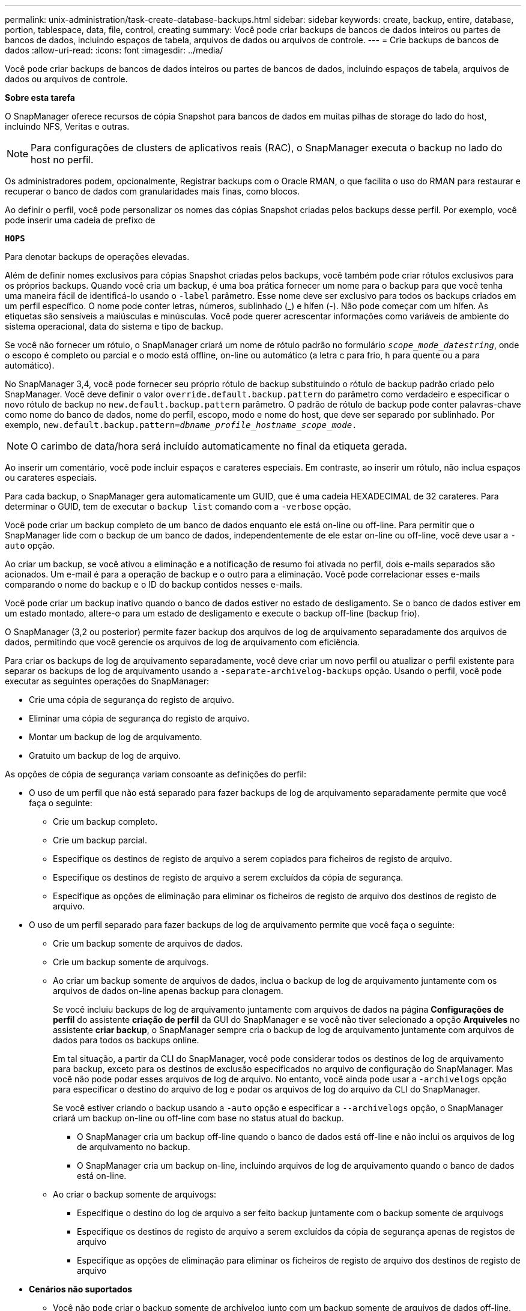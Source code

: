 ---
permalink: unix-administration/task-create-database-backups.html 
sidebar: sidebar 
keywords: create, backup, entire, database, portion, tablespace, data, file, control, creating 
summary: Você pode criar backups de bancos de dados inteiros ou partes de bancos de dados, incluindo espaços de tabela, arquivos de dados ou arquivos de controle. 
---
= Crie backups de bancos de dados
:allow-uri-read: 
:icons: font
:imagesdir: ../media/


[role="lead"]
Você pode criar backups de bancos de dados inteiros ou partes de bancos de dados, incluindo espaços de tabela, arquivos de dados ou arquivos de controle.

*Sobre esta tarefa*

O SnapManager oferece recursos de cópia Snapshot para bancos de dados em muitas pilhas de storage do lado do host, incluindo NFS, Veritas e outras.


NOTE: Para configurações de clusters de aplicativos reais (RAC), o SnapManager executa o backup no lado do host no perfil.

Os administradores podem, opcionalmente, Registrar backups com o Oracle RMAN, o que facilita o uso do RMAN para restaurar e recuperar o banco de dados com granularidades mais finas, como blocos.

Ao definir o perfil, você pode personalizar os nomes das cópias Snapshot criadas pelos backups desse perfil. Por exemplo, você pode inserir uma cadeia de prefixo de

`*HOPS*`

Para denotar backups de operações elevadas.

Além de definir nomes exclusivos para cópias Snapshot criadas pelos backups, você também pode criar rótulos exclusivos para os próprios backups. Quando você cria um backup, é uma boa prática fornecer um nome para o backup para que você tenha uma maneira fácil de identificá-lo usando o `-label` parâmetro. Esse nome deve ser exclusivo para todos os backups criados em um perfil específico. O nome pode conter letras, números, sublinhado (_) e hífen (-). Não pode começar com um hífen. As etiquetas são sensíveis a maiúsculas e minúsculas. Você pode querer acrescentar informações como variáveis de ambiente do sistema operacional, data do sistema e tipo de backup.

Se você não fornecer um rótulo, o SnapManager criará um nome de rótulo padrão no formulário `_scope_mode_datestring_`, onde o escopo é completo ou parcial e o modo está offline, on-line ou automático (a letra c para frio, h para quente ou a para automático).

No SnapManager 3,4, você pode fornecer seu próprio rótulo de backup substituindo o rótulo de backup padrão criado pelo SnapManager. Você deve definir o valor `override.default.backup.pattern` do parâmetro como verdadeiro e especificar o novo rótulo de backup no `new.default.backup.pattern` parâmetro. O padrão de rótulo de backup pode conter palavras-chave como nome do banco de dados, nome do perfil, escopo, modo e nome do host, que deve ser separado por sublinhado. Por exemplo, `new.default.backup.pattern=_dbname_profile_hostname_scope_mode_.`


NOTE: O carimbo de data/hora será incluído automaticamente no final da etiqueta gerada.

Ao inserir um comentário, você pode incluir espaços e carateres especiais. Em contraste, ao inserir um rótulo, não inclua espaços ou carateres especiais.

Para cada backup, o SnapManager gera automaticamente um GUID, que é uma cadeia HEXADECIMAL de 32 carateres. Para determinar o GUID, tem de executar o `backup list` comando com a `-verbose` opção.

Você pode criar um backup completo de um banco de dados enquanto ele está on-line ou off-line. Para permitir que o SnapManager lide com o backup de um banco de dados, independentemente de ele estar on-line ou off-line, você deve usar a `-auto` opção.

Ao criar um backup, se você ativou a eliminação e a notificação de resumo foi ativada no perfil, dois e-mails separados são acionados. Um e-mail é para a operação de backup e o outro para a eliminação. Você pode correlacionar esses e-mails comparando o nome do backup e o ID do backup contidos nesses e-mails.

Você pode criar um backup inativo quando o banco de dados estiver no estado de desligamento. Se o banco de dados estiver em um estado montado, altere-o para um estado de desligamento e execute o backup off-line (backup frio).

O SnapManager (3,2 ou posterior) permite fazer backup dos arquivos de log de arquivamento separadamente dos arquivos de dados, permitindo que você gerencie os arquivos de log de arquivamento com eficiência.

Para criar os backups de log de arquivamento separadamente, você deve criar um novo perfil ou atualizar o perfil existente para separar os backups de log de arquivamento usando a `-separate-archivelog-backups` opção. Usando o perfil, você pode executar as seguintes operações do SnapManager:

* Crie uma cópia de segurança do registo de arquivo.
* Eliminar uma cópia de segurança do registo de arquivo.
* Montar um backup de log de arquivamento.
* Gratuito um backup de log de arquivo.


As opções de cópia de segurança variam consoante as definições do perfil:

* O uso de um perfil que não está separado para fazer backups de log de arquivamento separadamente permite que você faça o seguinte:
+
** Crie um backup completo.
** Crie um backup parcial.
** Especifique os destinos de registo de arquivo a serem copiados para ficheiros de registo de arquivo.
** Especifique os destinos de registo de arquivo a serem excluídos da cópia de segurança.
** Especifique as opções de eliminação para eliminar os ficheiros de registo de arquivo dos destinos de registo de arquivo.


* O uso de um perfil separado para fazer backups de log de arquivamento permite que você faça o seguinte:
+
** Crie um backup somente de arquivos de dados.
** Crie um backup somente de arquivogs.
** Ao criar um backup somente de arquivos de dados, inclua o backup de log de arquivamento juntamente com os arquivos de dados on-line apenas backup para clonagem.
+
Se você incluiu backups de log de arquivamento juntamente com arquivos de dados na página *Configurações de perfil* do assistente *criação de perfil* da GUI do SnapManager e se você não tiver selecionado a opção *Arquiveles* no assistente *criar backup*, o SnapManager sempre cria o backup de log de arquivamento juntamente com arquivos de dados para todos os backups online.

+
Em tal situação, a partir da CLI do SnapManager, você pode considerar todos os destinos de log de arquivamento para backup, exceto para os destinos de exclusão especificados no arquivo de configuração do SnapManager. Mas você não pode podar esses arquivos de log de arquivo. No entanto, você ainda pode usar a `-archivelogs` opção para especificar o destino do arquivo de log e podar os arquivos de log do arquivo da CLI do SnapManager.

+
Se você estiver criando o backup usando a `-auto` opção e especificar a `--archivelogs` opção, o SnapManager criará um backup on-line ou off-line com base no status atual do backup.

+
*** O SnapManager cria um backup off-line quando o banco de dados está off-line e não inclui os arquivos de log de arquivamento no backup.
*** O SnapManager cria um backup on-line, incluindo arquivos de log de arquivamento quando o banco de dados está on-line.


** Ao criar o backup somente de arquivogs:
+
*** Especifique o destino do log de arquivo a ser feito backup juntamente com o backup somente de arquivogs
*** Especifique os destinos de registo de arquivo a serem excluídos da cópia de segurança apenas de registos de arquivo
*** Especifique as opções de eliminação para eliminar os ficheiros de registo de arquivo dos destinos de registo de arquivo




* *Cenários não suportados*
+
** Você não pode criar o backup somente de archivelog junto com um backup somente de arquivos de dados off-line.
** Não é possível definir os ficheiros de registo de arquivo quando os ficheiros de registo de arquivo não são salvaguardados.
** Você não pode podar os arquivos de log de arquivamento quando a Área de recuperação Flash (FRA) está ativada para arquivos de log de arquivamento.
+
Se você especificar o local do log de arquivamento na Área de recuperação do Flash, você deve garantir que você também especifique o local do log de arquivamento no `archive_log_dest` parâmetro.





Quando você especifica o rótulo para backup de arquivos de dados on-line com backup de log de arquivamento incluído, o rótulo é aplicado para backup de arquivos de dados e o backup de log de arquivamento será sufixo com `(_logs)`. Esse sufixo pode ser configurado alterando o `suffix.backup.label.with.logs` parâmetro no arquivo de configuração do SnapManager.

Por exemplo, você pode especificar o `suffix.backup.label.with.logs=arc` valor para que o valor padrão _logs seja alterado para `_arc`.

Se não tiver especificado quaisquer destinos de registo de arquivo a incluir na cópia de segurança, o SnapManager inclui todos os destinos de registo de arquivo configurados na base de dados.

Se algum arquivo de log de arquivamento estiver faltando em qualquer um dos destinos, o SnapManager ignora todos esses arquivos de log de arquivamento criados antes dos arquivos de log de arquivamento ausentes, mesmo que esses arquivos estejam disponíveis em outro destino de log de arquivamento.

Ao criar backups de log de arquivamento, você deve especificar os destinos do arquivo de log a serem incluídos no backup e pode definir o parâmetro de configuração para incluir os arquivos de log de arquivamento sempre além dos arquivos ausentes no backup.


NOTE: Por padrão, esse parâmetro de configuração é definido como `*true*` para incluir todos os arquivos de log de arquivo, além dos arquivos ausentes. Se estiver a utilizar os seus próprios scripts de eliminação de registos de arquivo ou a eliminar manualmente ficheiros de registo de arquivo dos destinos de registo de arquivo, pode desativar este parâmetro para que o SnapManager possa ignorar os ficheiros de registo de arquivo e prosseguir com a cópia de segurança.

O SnapManager não oferece suporte às seguintes operações do SnapManager para backups de log de arquivamento:

* Clone o backup do log de arquivamento
* Restaure o backup do log de arquivamento
* Verifique a cópia de segurança do registo de arquivo


O SnapManager também suporta o backup dos arquivos de log de arquivamento dos destinos da área de recuperação flash.

. Introduza o seguinte comando:
+
`*smsap backup create -profile _profile_name_ {[-full {-online | -offline | -auto} [-retain {-hourly | -daily | -weekly | -monthly | -unlimited}] [-verify] | [-data [[-files _files_ [_files_]] | [-tablespaces _-tablespaces_ [_-tablespaces_]] [-datalabel _label_] {-online | -offline | -auto} [-retain {-hourly | [-daily | -weekly | -monthly | -unlimited]} [-verify] | [-archivelogs [-label _label_] [-comment _comment_] [-snapvaultlabel _SnapVault_label_][-protect | -noprotect | -protectnow] [-backup-destpath1 [,[_path2_]]] [-exclude-dest _path1_ [_,path2_]]] [-prunelogs {-all | -untilSCN _untilSCN_ | -until-date _yyyy-MM-dd:HH:mm:ss_ | -before {-months | -days | -weeks | -hours}} -prune-dest _prune_dest1_,[_prune_dest2_]] [-taskspec _taskspec_]} [-dump] [-force] [-quiet | -verbose]*`

+
[cols="1a,3a"]
|===
| Se você quiser... | Então... 


 a| 
* Criar um backup no storage secundário usando a política de proteção _SnapManager_cDOT_Vault_*
 a| 
 `-snapvaultlabel`Especifique .

Você deve fornecer o rótulo SnapMirror que você especificou nas regras da política SnapMirror enquanto configura o relacionamento SnapVault como o valor.



 a| 
*Especifique se você deseja fazer um backup de um banco de dados on-line ou off-line, em vez de permitir que o SnapManager gerencie se ele está on-line ou off-line*
 a| 
 `-offline`Especifique para fazer um backup do banco de dados off-line.

 `-online`Especifique para fazer um backup do banco de dados on-line.

Se você usar essas opções, não poderá usar a `-auto` opção.



 a| 
*Especifique se você deseja permitir que o SnapManager gerencie o backup de um banco de dados, independentemente de ele estar on-line ou off-line*
 a| 
Especifique a `-auto` opção. Se utilizar esta opção, não poderá utilizar a `--offline` opção ou `-online` .



 a| 
*Especifique se você deseja executar um backup parcial de arquivos específicos*
 a| 
Especifique a `-data-files` opção e, em seguida, liste o `_files_`, separado por vírgulas. Por exemplo, liste os nomes de arquivo F1, F2 e F3 após a opção.

Exemplo para criar um backup parcial de arquivos de dados no UNIX

[listing]
----
smsap backup create -profile nosep -data -files /user/user.dbf -online
-label partial_datafile_backup -verbose
----


 a| 
*Especifique se você deseja executar um backup parcial de espaços de tabela específicos*
 a| 
Especifique a `-data-tablespaces` opção e, em seguida, liste o `_tablespaces_`, separado por vírgulas. Por exemplo, use TS1, TS2 e TS3 após a opção.

O SnapManager suporta o backup de tablespaces somente leitura. Ao criar o backup, o SnapManager altera os espaços de tabela somente leitura para leitura e gravação. Depois de criar o backup, as tablespaces são alteradas para somente leitura.

Exemplo para criar um backup de espaço de tabela parcial

[listing]
----
smsap backup create -profile nosep -data -tablespaces tb2 -online -label partial_tablespace_bkup -verbose
----


 a| 
*Especifique se você deseja criar um rótulo exclusivo para cada backup no seguinte formato: Full_hot_mybackup_label*
 a| 
Para Linux, você pode inserir este exemplo:

[listing]
----
smsap backup create -profile targetdb1_prof1
-label full_hot_my_backup_label -online -full  -verbose
----


 a| 
*Especifique se você deseja criar backup dos arquivos de log de arquivo separadamente dos arquivos de dados*
 a| 
Especifique as seguintes opções e variáveis:

** `-archivelogs` cria uma cópia de segurança dos ficheiros de registo de arquivo.
** `-backup-dest` especifica os destinos do arquivo de log a serem copiados.
** `-exclude-dest` especifica os destinos do log de arquivamento a serem excluídos.
** `-label` especifica o rótulo para o backup do arquivo de log de arquivamento.
** `-protect` permite a proteção aos backups de log de arquivamento.



NOTE: Você deve fornecer a `-backup-dest` opção ou a `-exclude-dest` opção.

Fornecer ambas essas opções junto com o backup exibe a mensagem de erro `You have specified an invalid backup option. Specify any one of the options: -backup-dest, or exclude-dest.`

Exemplo para criar backups de arquivos de log de arquivamento separadamente no UNIX

[listing]
----
smsap backup create -profile nosep -archivelogs -backup-dest /mnt/archive_dest_2/ -label archivelog_bkup -verbose
----


 a| 
*Especifique se você deseja criar backup de arquivos de dados e arquivos de log de arquivamento juntos*
 a| 
Especifique as seguintes opções e variáveis:

** `-data` opção para especificar os arquivos de dados.
** `-archivelogs` opção para especificar os ficheiros de registo de arquivo. Exemplo para fazer backup de arquivos de dados e arquivos de log de arquivamento juntos no UNIX
+
[listing]
----

smsap backup create -profile nosep -data -online -archivelogs -backup-dest  mnt/archive_dest_2 -label data_arch_backup
-verbose
----




 a| 
*Especifique se você deseja podar os arquivos de log do arquivo ao criar um backup*
 a| 
Especifique as seguintes opções e variáveis:

** `-prunelogs` especifica para eliminar os ficheiros de registo de arquivo dos destinos de registo de arquivo.
+
*** `-all` especifica para eliminar todos os ficheiros de registo de arquivo dos destinos de registo de arquivo.
*** `-until-scn _until-scn_` Especifica para excluir os arquivos de log de arquivamento até um SCN especificado.
*** `-until-date _yyyy-MM-dd:HH:mm:ss_` especifica para excluir os arquivos de log de arquivamento até o período de tempo especificado.
*** `-before` opção especifica para excluir os arquivos de log de arquivamento antes do período de tempo especificado (dias, meses, semanas, horas).
*** `-prune-destprune_ _dest1,[prune_dest2_` especifica para excluir os arquivos de log de arquivamento dos destinos de log de arquivamento ao criar o backup.





NOTE: Você não pode podar os arquivos de log de arquivamento quando a Área de recuperação Flash (FRA) está ativada para arquivos de log de arquivamento.

Exemplo para eliminar todos os arquivos de log de arquivamento ao criar um backup no UNIX

[listing]
----
smsap backup create -profile nosep
 -archivelogs -label archive_prunebackup1 -backup-dest /mnt/arc_1,/mnt/arc_2  -prunelogs -all -prune-dest /mnt/arc_1,/mnt/arc_2 -verbose
----


 a| 
*Especifique se você deseja adicionar um comentário sobre o backup*
 a| 
Especifique `-comment` seguido da string de descrição.



 a| 
*Especifique se você deseja forçar o banco de dados no estado que você especificou para fazer o backup, independentemente do estado em que está atualmente*
 a| 
Especifique a `-force` opção.



 a| 
*Especifique se deseja verificar o backup ao mesmo tempo em que você o cria*
 a| 
Especifique a `-verify` opção.



 a| 
*Especifique se você deseja coletar os arquivos de despejo após a operação de backup do banco de dados*
 a| 
Especifique `-dump` a opção no final do comando backup create.

|===


'''


== Exemplo

[listing]
----
smsap backup create -profile targetdb1_prof1 -full -online -force  -verify
----
'''